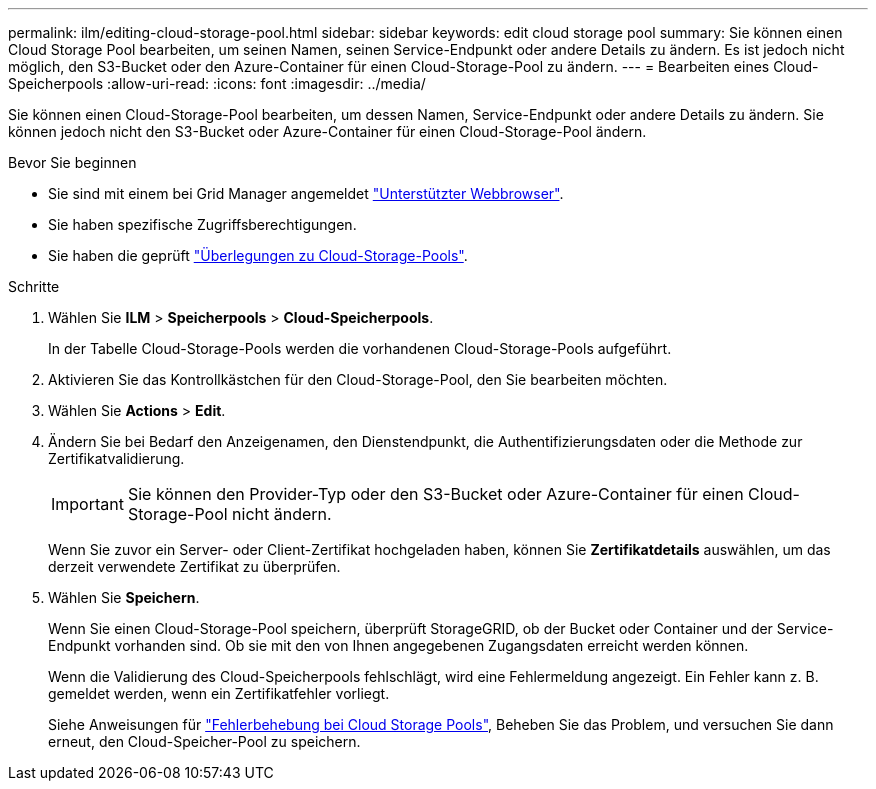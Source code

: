 ---
permalink: ilm/editing-cloud-storage-pool.html 
sidebar: sidebar 
keywords: edit cloud storage pool 
summary: Sie können einen Cloud Storage Pool bearbeiten, um seinen Namen, seinen Service-Endpunkt oder andere Details zu ändern. Es ist jedoch nicht möglich, den S3-Bucket oder den Azure-Container für einen Cloud-Storage-Pool zu ändern. 
---
= Bearbeiten eines Cloud-Speicherpools
:allow-uri-read: 
:icons: font
:imagesdir: ../media/


[role="lead"]
Sie können einen Cloud-Storage-Pool bearbeiten, um dessen Namen, Service-Endpunkt oder andere Details zu ändern. Sie können jedoch nicht den S3-Bucket oder Azure-Container für einen Cloud-Storage-Pool ändern.

.Bevor Sie beginnen
* Sie sind mit einem bei Grid Manager angemeldet link:../admin/web-browser-requirements.html["Unterstützter Webbrowser"].
* Sie haben spezifische Zugriffsberechtigungen.
* Sie haben die geprüft link:considerations-for-cloud-storage-pools.html["Überlegungen zu Cloud-Storage-Pools"].


.Schritte
. Wählen Sie *ILM* > *Speicherpools* > *Cloud-Speicherpools*.
+
In der Tabelle Cloud-Storage-Pools werden die vorhandenen Cloud-Storage-Pools aufgeführt.

. Aktivieren Sie das Kontrollkästchen für den Cloud-Storage-Pool, den Sie bearbeiten möchten.
. Wählen Sie *Actions* > *Edit*.
. Ändern Sie bei Bedarf den Anzeigenamen, den Dienstendpunkt, die Authentifizierungsdaten oder die Methode zur Zertifikatvalidierung.
+

IMPORTANT: Sie können den Provider-Typ oder den S3-Bucket oder Azure-Container für einen Cloud-Storage-Pool nicht ändern.

+
Wenn Sie zuvor ein Server- oder Client-Zertifikat hochgeladen haben, können Sie *Zertifikatdetails* auswählen, um das derzeit verwendete Zertifikat zu überprüfen.

. Wählen Sie *Speichern*.
+
Wenn Sie einen Cloud-Storage-Pool speichern, überprüft StorageGRID, ob der Bucket oder Container und der Service-Endpunkt vorhanden sind. Ob sie mit den von Ihnen angegebenen Zugangsdaten erreicht werden können.

+
Wenn die Validierung des Cloud-Speicherpools fehlschlägt, wird eine Fehlermeldung angezeigt. Ein Fehler kann z. B. gemeldet werden, wenn ein Zertifikatfehler vorliegt.

+
Siehe Anweisungen für link:troubleshooting-cloud-storage-pools.html["Fehlerbehebung bei Cloud Storage Pools"], Beheben Sie das Problem, und versuchen Sie dann erneut, den Cloud-Speicher-Pool zu speichern.


